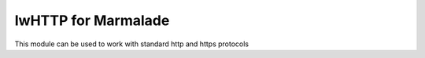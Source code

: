 IwHTTP for Marmalade
==================

This module can be used to work with standard http and https 
protocols


